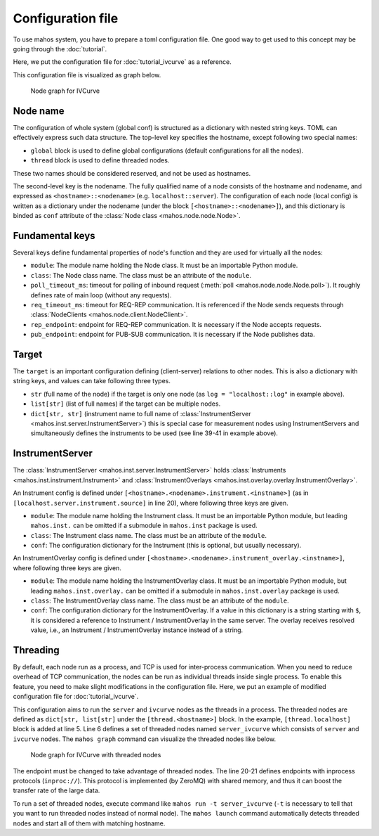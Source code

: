 Configuration file
==================

To use mahos system, you have to prepare a toml configuration file.
One good way to get used to this concept may be going through the :doc:`tutorial`.

Here, we put the configuration file for :doc:`tutorial_ivcurve` as a reference.

.. code-block:: toml
   :linenos:
   :caption: conf.toml

   [global]
   req_timeout_ms = 60000
   poll_timeout_ms = 100

   [localhost.log]
   module = "mahos.node.log_broker"
   class = "LogBroker"
   target = { log = "localhost::log" }
   xpub_endpoint = "tcp://127.0.0.1:5555"
   xsub_endpoint = "tcp://127.0.0.1:5556"

   [localhost.server]
   module = "mahos.inst.server"
   class = "InstrumentServer"
   target = { log = "localhost::log" }
   log_level = "DEBUG"
   rep_endpoint = "tcp://127.0.0.1:5559"
   pub_endpoint = "tcp://127.0.0.1:5560"

   [localhost.server.instrument.source]
   module = "instruments"
   class = "VoltageSource_mock"
   [localhost.server.instrument.source.conf]
   resource = "VISA::DUMMY0"

   [localhost.server.instrument.meter]
   module = "instruments"
   class = "Multimeter_mock"
   [localhost.server.instrument.meter.conf]
   resource = "VISA::DUMMY1"

   [localhost.ivcurve]
   module = "ivcurve"
   class = "IVCurve"
   rep_endpoint = "tcp://127.0.0.1:5561"
   pub_endpoint = "tcp://127.0.0.1:5562"
   [localhost.ivcurve.target]
   log = "localhost::log"
   [localhost.ivcurve.target.servers]
   source = "localhost::server"
   meter = "localhost::server"

   [localhost.ivcurve_gui]
   module = "ivcurve_gui"
   class = "IVCurveGUI"
   [localhost.ivcurve_gui.target]
   ivcurve = "localhost::ivcurve"

This configuration file is visualized as graph below.

.. figure:: ./img/ivcurve-nodes.svg
   :alt: Node graph for IVCurve
   :width: 30%

   Node graph for IVCurve

Node name
---------

The configuration of whole system (global conf) is structured as a dictionary with nested string keys.
TOML can effectively express such data structure.
The top-level key specifies the hostname, except following two special names:

- ``global`` block is used to define global configurations (default configurations for all the nodes).
- ``thread`` block is used to define threaded nodes.

These two names should be considered reserved, and not be used as hostnames.

The second-level key is the nodename.
The fully qualified name of a node consists of the hostname and nodename,
and expressed as ``<hostname>::<nodename>`` (e.g. ``localhost::server``).
The configuration of each node (local config) is written as a dictionary under the nodename
(under the block ``[<hostname>::<nodename>]``),
and this dictionary is binded as ``conf`` attribute of the :class:`Node class <mahos.node.node.Node>`.

Fundamental keys
----------------

Several keys define fundamental properties of node's function and they are used for virtually all the nodes:

- ``module``: The module name holding the Node class. It must be an importable Python module.
- ``class``: The Node class name. The class must be an attribute of the ``module``.
- ``poll_timeout_ms``: timeout for polling of inbound request (:meth:`poll <mahos.node.node.Node.poll>`). It roughly defines rate of main loop (without any requests).
- ``req_timeout_ms``: timeout for REQ-REP communication. It is referenced if the Node sends requests through :class:`NodeClients <mahos.node.client.NodeClient>`.
- ``rep_endpoint``: endpoint for REQ-REP communication. It is necessary if the Node accepts requests.
- ``pub_endpoint``: endpoint for PUB-SUB communication. It is necessary if the Node publishes data.

Target
------

The ``target`` is an important configuration defining (client-server) relations to other nodes.
This is also a dictionary with string keys, and values can take following three types.

- ``str`` (full name of the node) if the target is only one node (as ``log = "localhost::log"`` in example above).
- ``list[str]`` (list of full names) if the target can be multiple nodes.
- ``dict[str, str]`` (instrument name to full name of :class:`InstrumentServer <mahos.inst.server.InstrumentServer>`) this is special case for measurement nodes using InstrumentServers and simultaneously defines the instruments to be used (see line 39-41 in example above).

InstrumentServer
----------------

The :class:`InstrumentServer <mahos.inst.server.InstrumentServer>` holds :class:`Instruments <mahos.inst.instrument.Instrument>` and :class:`InstrumentOverlays <mahos.inst.overlay.overlay.InstrumentOverlay>`.

An Instrument config is defined under ``[<hostname>.<nodename>.instrument.<instname>]`` (as in ``[localhost.server.instrument.source]`` in line 20), where following three keys are given.

- ``module``: The module name holding the Instrument class. It must be an importable Python module, but leading ``mahos.inst.`` can be omitted if a submodule in ``mahos.inst`` package is used.
- ``class``: The Instrument class name. The class must be an attribute of the ``module``.
- ``conf``: The configuration dictionary for the Instrument (this is optional, but usually necessary).

An InstrumentOverlay config is defined under ``[<hostname>.<nodename>.instrument_overlay.<instname>]``, where following three keys are given.

- ``module``: The module name holding the InstrumentOverlay class. It must be an importable Python module, but leading ``mahos.inst.overlay.`` can be omitted if a submodule in ``mahos.inst.overlay`` package is used.
- ``class``: The InstrumentOverlay class name. The class must be an attribute of the ``module``.
- ``conf``: The configuration dictionary for the InstrumentOverlay. If a value in this dictionary is a string starting with ``$``, it is considered a reference to Instrument / InstrumentOverlay in the same server. The overlay receives resolved value, i.e., an Instrument / InstrumentOverlay instance instead of a string.


.. _conf threading:

Threading
---------

By default, each node run as a process, and TCP is used for inter-process communication.
When you need to reduce overhead of TCP communication, 
the nodes can be run as individual threads inside single process.
To enable this feature, you need to make slight modifications in the configuration file.
Here, we put an example of modified configuration file for :doc:`tutorial_ivcurve`.

.. code-block:: toml
   :linenos:
   :caption: conf_thread_partial.toml

   [global]
   req_timeout_ms = 60000
   poll_timeout_ms = 100

   [thread.localhost]
   server_ivcurve = ["server", "ivcurve"]

   [localhost.log]
   module = "mahos.node.log_broker"
   class = "LogBroker"
   target = { log = "localhost::log" }
   xpub_endpoint = "tcp://127.0.0.1:5555"
   xsub_endpoint = "tcp://127.0.0.1:5556"

   [localhost.server]
   module = "mahos.inst.server"
   class = "InstrumentServer"
   target = { log = "localhost::log" }
   log_level = "DEBUG"
   rep_endpoint = "inproc://server_rep"
   pub_endpoint = "inproc://server_pub"

   [localhost.server.instrument.source]
   module = "instruments"
   class = "VoltageSource_mock"
   [localhost.server.instrument.source.conf]
   resource = "VISA::DUMMY0"

   [localhost.server.instrument.meter]
   module = "instruments"
   class = "Multimeter_mock"
   [localhost.server.instrument.meter.conf]
   resource = "VISA::DUMMY1"

   [localhost.ivcurve]
   module = "ivcurve"
   class = "IVCurve"
   rep_endpoint = "tcp://127.0.0.1:5561"
   pub_endpoint = "tcp://127.0.0.1:5562"
   [localhost.ivcurve.target]
   log = "localhost::log"
   [localhost.ivcurve.target.servers]
   source = "localhost::server"
   meter = "localhost::server"

   [localhost.ivcurve_gui]
   module = "ivcurve_gui"
   class = "IVCurveGUI"
   [localhost.ivcurve_gui.target]
   ivcurve = "localhost::ivcurve"

This configuration aims to run the ``server`` and ``ivcurve`` nodes as the threads in a process.
The threaded nodes are defined as ``dict[str, list[str]`` under the ``[thread.<hostname>]`` block.
In the example, ``[thread.localhost]`` block is added at line 5.
Line 6 defines a set of threaded nodes named ``server_ivcurve`` which consists of ``server`` and ``ivcurve`` nodes.
The ``mahos graph`` command can visualize the threaded nodes like below.

.. figure:: ./img/ivcurve-nodes-threaded.svg
   :alt: Node graph for IVCurve with threaded nodes
   :width: 40%

   Node graph for IVCurve with threaded nodes

The endpoint must be changed to take advantage of threaded nodes.
The line 20-21 defines endpoints with inprocess protocols (``inproc://``).
This protocol is implemented (by ZeroMQ) with shared memory, 
and thus it can boost the transfer rate of the large data.

To run a set of threaded nodes, execute command like ``mahos run -t server_ivcurve`` 
(``-t`` is necessary to tell that you want to run threaded nodes instead of normal node).
The ``mahos launch`` command automatically detects threaded nodes and start all of them 
with matching hostname.
